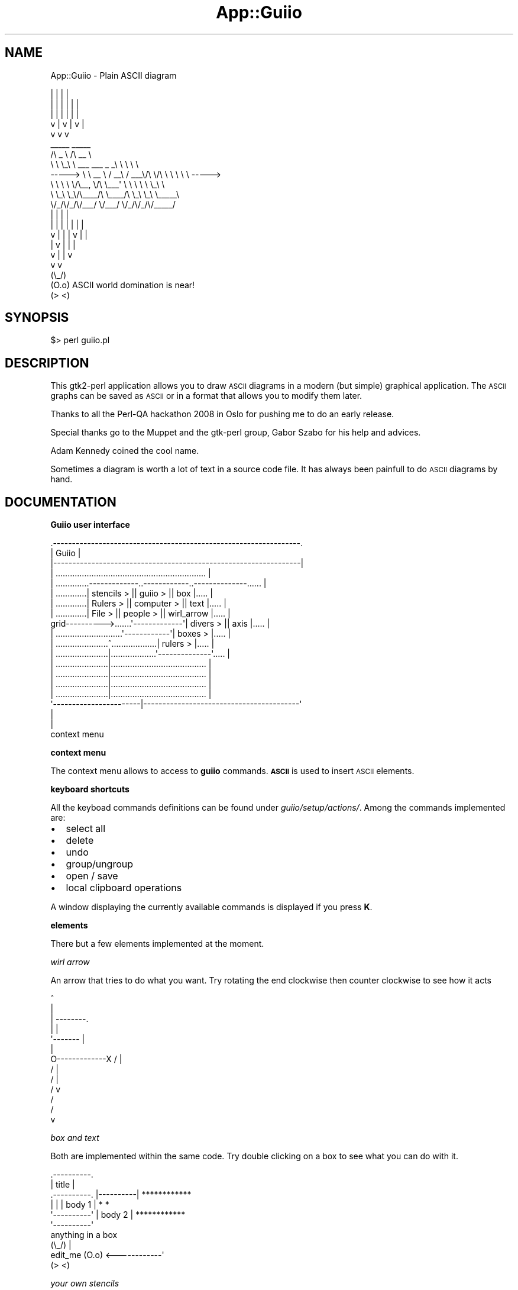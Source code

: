 .\" Automatically generated by Pod::Man 2.16 (Pod::Simple 3.05)
.\"
.\" Standard preamble:
.\" ========================================================================
.de Sh \" Subsection heading
.br
.if t .Sp
.ne 5
.PP
\fB\\$1\fR
.PP
..
.de Sp \" Vertical space (when we can't use .PP)
.if t .sp .5v
.if n .sp
..
.de Vb \" Begin verbatim text
.ft CW
.nf
.ne \\$1
..
.de Ve \" End verbatim text
.ft R
.fi
..
.\" Set up some character translations and predefined strings.  \*(-- will
.\" give an unbreakable dash, \*(PI will give pi, \*(L" will give a left
.\" double quote, and \*(R" will give a right double quote.  \*(C+ will
.\" give a nicer C++.  Capital omega is used to do unbreakable dashes and
.\" therefore won't be available.  \*(C` and \*(C' expand to `' in nroff,
.\" nothing in troff, for use with C<>.
.tr \(*W-
.ds C+ C\v'-.1v'\h'-1p'\s-2+\h'-1p'+\s0\v'.1v'\h'-1p'
.ie n \{\
.    ds -- \(*W-
.    ds PI pi
.    if (\n(.H=4u)&(1m=24u) .ds -- \(*W\h'-12u'\(*W\h'-12u'-\" diablo 10 pitch
.    if (\n(.H=4u)&(1m=20u) .ds -- \(*W\h'-12u'\(*W\h'-8u'-\"  diablo 12 pitch
.    ds L" ""
.    ds R" ""
.    ds C` ""
.    ds C' ""
'br\}
.el\{\
.    ds -- \|\(em\|
.    ds PI \(*p
.    ds L" ``
.    ds R" ''
'br\}
.\"
.\" Escape single quotes in literal strings from groff's Unicode transform.
.ie \n(.g .ds Aq \(aq
.el       .ds Aq '
.\"
.\" If the F register is turned on, we'll generate index entries on stderr for
.\" titles (.TH), headers (.SH), subsections (.Sh), items (.Ip), and index
.\" entries marked with X<> in POD.  Of course, you'll have to process the
.\" output yourself in some meaningful fashion.
.ie \nF \{\
.    de IX
.    tm Index:\\$1\t\\n%\t"\\$2"
..
.    nr % 0
.    rr F
.\}
.el \{\
.    de IX
..
.\}
.\"
.\" Accent mark definitions (@(#)ms.acc 1.5 88/02/08 SMI; from UCB 4.2).
.\" Fear.  Run.  Save yourself.  No user-serviceable parts.
.    \" fudge factors for nroff and troff
.if n \{\
.    ds #H 0
.    ds #V .8m
.    ds #F .3m
.    ds #[ \f1
.    ds #] \fP
.\}
.if t \{\
.    ds #H ((1u-(\\\\n(.fu%2u))*.13m)
.    ds #V .6m
.    ds #F 0
.    ds #[ \&
.    ds #] \&
.\}
.    \" simple accents for nroff and troff
.if n \{\
.    ds ' \&
.    ds ` \&
.    ds ^ \&
.    ds , \&
.    ds ~ ~
.    ds /
.\}
.if t \{\
.    ds ' \\k:\h'-(\\n(.wu*8/10-\*(#H)'\'\h"|\\n:u"
.    ds ` \\k:\h'-(\\n(.wu*8/10-\*(#H)'\`\h'|\\n:u'
.    ds ^ \\k:\h'-(\\n(.wu*10/11-\*(#H)'^\h'|\\n:u'
.    ds , \\k:\h'-(\\n(.wu*8/10)',\h'|\\n:u'
.    ds ~ \\k:\h'-(\\n(.wu-\*(#H-.1m)'~\h'|\\n:u'
.    ds / \\k:\h'-(\\n(.wu*8/10-\*(#H)'\z\(sl\h'|\\n:u'
.\}
.    \" troff and (daisy-wheel) nroff accents
.ds : \\k:\h'-(\\n(.wu*8/10-\*(#H+.1m+\*(#F)'\v'-\*(#V'\z.\h'.2m+\*(#F'.\h'|\\n:u'\v'\*(#V'
.ds 8 \h'\*(#H'\(*b\h'-\*(#H'
.ds o \\k:\h'-(\\n(.wu+\w'\(de'u-\*(#H)/2u'\v'-.3n'\*(#[\z\(de\v'.3n'\h'|\\n:u'\*(#]
.ds d- \h'\*(#H'\(pd\h'-\w'~'u'\v'-.25m'\f2\(hy\fP\v'.25m'\h'-\*(#H'
.ds D- D\\k:\h'-\w'D'u'\v'-.11m'\z\(hy\v'.11m'\h'|\\n:u'
.ds th \*(#[\v'.3m'\s+1I\s-1\v'-.3m'\h'-(\w'I'u*2/3)'\s-1o\s+1\*(#]
.ds Th \*(#[\s+2I\s-2\h'-\w'I'u*3/5'\v'-.3m'o\v'.3m'\*(#]
.ds ae a\h'-(\w'a'u*4/10)'e
.ds Ae A\h'-(\w'A'u*4/10)'E
.    \" corrections for vroff
.if v .ds ~ \\k:\h'-(\\n(.wu*9/10-\*(#H)'\s-2\u~\d\s+2\h'|\\n:u'
.if v .ds ^ \\k:\h'-(\\n(.wu*10/11-\*(#H)'\v'-.4m'^\v'.4m'\h'|\\n:u'
.    \" for low resolution devices (crt and lpr)
.if \n(.H>23 .if \n(.V>19 \
\{\
.    ds : e
.    ds 8 ss
.    ds o a
.    ds d- d\h'-1'\(ga
.    ds D- D\h'-1'\(hy
.    ds th \o'bp'
.    ds Th \o'LP'
.    ds ae ae
.    ds Ae AE
.\}
.rm #[ #] #H #V #F C
.\" ========================================================================
.\"
.IX Title "App::Guiio 3"
.TH App::Guiio 3 "2010-08-15" "perl v5.10.0" "User Contributed Perl Documentation"
.\" For nroff, turn off justification.  Always turn off hyphenation; it makes
.\" way too many mistakes in technical documents.
.if n .ad l
.nh
.SH "NAME"
App::Guiio \- Plain ASCII diagram
.PP
.Vb 12
\&                          |     |             |       |
\&                  |       |     |      |      |       |
\&                  |       |     |      |      |       |
\&                  v       |     v      |      v       |
\&                          v            v              v
\&                 _\|_\|_\|_\|_                           _\|_\|_\|_\|_      
\&                /\e  _  \e                        /\e  _\|_ \e    
\&                \e \e \e_\e \e    _\|_\|_     _\|_\|_   _   _\e \e \e \e \e   
\&        \-\-\-\-\->   \e \e  _\|_ \e  /  _\|_\e  / _\|_\|_\e/\e \e/\e \e \e \e \e \e  \-\-\-\-\->
\&                  \e \e \e \e \e/\e_\|_,  \e/\e \e_\|_\|_\*(Aq \e \e \e \e \e \e_\e \e 
\&                   \e \e_\e \e_\e/\e_\|_\|_\|_/\e \e_\|_\|_\|_/\e \e_\e \e_\e \e_\|_\|_\|_\|_\e
\&                    \e/_/\e/_/\e/_\|_\|_/  \e/_\|_\|_/  \e/_/\e/_/\e/_\|_\|_\|_\|_/
\&        
\&                  |             |             |     |
\&                  |     |       |     |       |     |      |
\&                  v     |       |     |       v     |      |
\&                        |       v     |             |      |
\&                        v             |             |      v
\&                                      v             v
\&        (\e_/)
\&        (O.o) ASCII world domination is near!
\&        (> <)
.Ve
.SH "SYNOPSIS"
.IX Header "SYNOPSIS"
.Vb 1
\&        $> perl guiio.pl
.Ve
.SH "DESCRIPTION"
.IX Header "DESCRIPTION"
This gtk2\-perl application allows you to draw \s-1ASCII\s0 diagrams in a modern (but simple) graphical
application. The \s-1ASCII\s0 graphs can be saved as \s-1ASCII\s0 or in a format that allows you to modify them later.
.PP
Thanks to all the Perl-QA hackathon 2008 in Oslo for pushing me to do an early release.
.PP
Special thanks go to the Muppet and the gtk-perl group, Ga\*'bor Szabo\*' for his help and advices.
.PP
Adam Kennedy coined the cool name.
.PP
Sometimes a diagram is worth a lot of text in a source code file. It has always been painfull to do 
\&\s-1ASCII\s0 diagrams by hand.
.SH "DOCUMENTATION"
.IX Header "DOCUMENTATION"
.Sh "Guiio user interface"
.IX Subsection "Guiio user interface"
.Vb 10
\&            .\-\-\-\-\-\-\-\-\-\-\-\-\-\-\-\-\-\-\-\-\-\-\-\-\-\-\-\-\-\-\-\-\-\-\-\-\-\-\-\-\-\-\-\-\-\-\-\-\-\-\-\-\-\-\-\-\-\-\-\-\-\-\-\-\-.
\&            |                             Guiio                              |
\&            |\-\-\-\-\-\-\-\-\-\-\-\-\-\-\-\-\-\-\-\-\-\-\-\-\-\-\-\-\-\-\-\-\-\-\-\-\-\-\-\-\-\-\-\-\-\-\-\-\-\-\-\-\-\-\-\-\-\-\-\-\-\-\-\-\-|
\&            | ............................................................... |
\&            | ..............\-\-\-\-\-\-\-\-\-\-\-\-\-..\-\-\-\-\-\-\-\-\-\-\-\-..\-\-\-\-\-\-\-\-\-\-\-\-\-\-...... |
\&            | .............| stencils  > || guiio   > || box          |..... |
\&            | .............| Rulers    > || computer > || text         |..... |
\&            | .............| File      > || people   > || wirl_arrow   |..... |
\&     grid\-\-\-\-\-\-\-\-\-\->.......\*(Aq\-\-\-\-\-\-\-\-\-\-\-\-\-\*(Aq| divers   > || axis         |..... |
\&            | ............................\*(Aq\-\-\-\-\-\-\-\-\-\-\-\-\*(Aq| boxes      > |..... |
\&            | ......................^...................| rulers     > |..... |
\&            | ......................|...................\*(Aq\-\-\-\-\-\-\-\-\-\-\-\-\-\-\*(Aq..... |
\&            | ......................|........................................ |
\&            | ......................|........................................ |
\&            | ......................|........................................ |
\&            | ......................|........................................ |
\&            \*(Aq\-\-\-\-\-\-\-\-\-\-\-\-\-\-\-\-\-\-\-\-\-\-\-|\-\-\-\-\-\-\-\-\-\-\-\-\-\-\-\-\-\-\-\-\-\-\-\-\-\-\-\-\-\-\-\-\-\-\-\-\-\-\-\-\-\*(Aq
\&                                    |
\&                                    |
\&                              context menu
.Ve
.Sh "context menu"
.IX Subsection "context menu"
The context menu allows to access to \fBguiio\fR commands. \fB\s-1ASCII\s0\fR is used to insert \s-1ASCII\s0 elements.
.Sh "keyboard shortcuts"
.IX Subsection "keyboard shortcuts"
All the keyboad commands definitions can be found under \fIguiio/setup/actions/\fR. Among the commands
implemented are:
.IP "\(bu" 2
select all
.IP "\(bu" 2
delete
.IP "\(bu" 2
undo
.IP "\(bu" 2
group/ungroup
.IP "\(bu" 2
open / save
.IP "\(bu" 2
local clipboard operations
.PP
A window displaying the currently available commands is displayed if you press \fBK\fR.
.Sh "elements"
.IX Subsection "elements"
There but a few elements implemented at the moment.
.PP
\fIwirl arrow\fR
.IX Subsection "wirl arrow"
.PP
An arrow that tries to do what you want. Try rotating the end clockwise then counter clockwise to see how it acts
.PP
.Vb 10
\&               ^
\&               |
\&               |    \-\-\-\-\-\-\-\-.
\&               |            |
\&               \*(Aq\-\-\-\-\-\-\-     |
\&                            |
\& O\-\-\-\-\-\-\-\-\-\-\-\-\-X     /      |
\&                    /       |
\&                   /        |
\&                  /         v
\&                 /
\&                /
\&               v
.Ve
.PP
\fIbox and text\fR
.IX Subsection "box and text"
.PP
Both are implemented within the same code. Try double clicking on a box to see what you can do with it.
.PP
.Vb 10
\&                 .\-\-\-\-\-\-\-\-\-\-.
\&                 |  title   |
\&  .\-\-\-\-\-\-\-\-\-\-.   |\-\-\-\-\-\-\-\-\-\-|   ************
\&  |          |   | body 1   |   *          *
\&  \*(Aq\-\-\-\-\-\-\-\-\-\-\*(Aq   | body 2   |   ************
\&                 \*(Aq\-\-\-\-\-\-\-\-\-\-\*(Aq
\&                                             anything in a box
\&                                 (\e_/)               |
\&         edit_me                 (O.o)  <\-\-\-\-\-\-\-\-\-\-\-\-\*(Aq
\&                                 (> <)
.Ve
.PP
\fIyour own stencils\fR
.IX Subsection "your own stencils"
.PP
Take a look at \fIsetup/stencils/computer\fR for a stencil example. Stencils lites in \fIsetup/setup.ini\fR will
be loaded when \fBGuiio\fR starts.
.PP
\fIyour own element type\fR
.IX Subsection "your own element type"
.PP
For simple elemnts, put your design in a box. that should cover 90% of anyone's needs. You can look in 
\&\fIlib/stripes\fR for element implementation examples.
.Sh "exporting to \s-1ASCII\s0"
.IX Subsection "exporting to ASCII"
You can export to a file in \s-1ASCII\s0 format but using the \fB.txt\fR extension.
.PP
Exporting to the clipboard is done with \fBctl + e\fR.
.SH "EXAMPLES"
.IX Header "EXAMPLES"
.Vb 9
\&           User code ^            ^ OS code
\&                      \e          /
\&                       \e        /
\&                        \e      /
\&           User code <\-\-\-\-Mode\-\-\-\-\->OS code
\&                        /      \e
\&                       /        \e
\&                      /          \e
\&          User code  v            v OS code
\&          
\&
\&
\&        
\&             .\-\-\-.  .\-\-\-. .\-\-\-.  .\-\-\-.    .\-\-\-.  .\-\-\-.
\&    OS API   \*(Aq\-\-\-\*(Aq  \*(Aq\-\-\-\*(Aq \*(Aq\-\-\-\*(Aq  \*(Aq\-\-\-\*(Aq    \*(Aq\-\-\-\*(Aq  \*(Aq\-\-\-\*(Aq
\&               |      |     |      |        |      |
\&               v      v     |      v        |      v
\&             .\-\-\-\-\-\-\-\-\-\-\-\-. | .\-\-\-\-\-\-\-\-\-\-\-. |  .\-\-\-\-\-.
\&             | Filesystem | | | Scheduler | |  | MMU |
\&             \*(Aq\-\-\-\-\-\-\-\-\-\-\-\-\*(Aq | \*(Aq\-\-\-\-\-\-\-\-\-\-\-\*(Aq |  \*(Aq\-\-\-\-\-\*(Aq
\&                    |       |      |        |
\&                    v       |      |        v
\&                 .\-\-\-\-.     |      |    .\-\-\-\-\-\-\-\-\-.
\&                 | IO |<\-\-\-\-\*(Aq      |    | Network |
\&                 \*(Aq\-\-\-\-\*(Aq            |    \*(Aq\-\-\-\-\-\-\-\-\-\*(Aq
\&                    |              |         |
\&                    v              v         v
\&             .\-\-\-\-\-\-\-\-\-\-\-\-\-\-\-\-\-\-\-\-\-\-\-\-\-\-\-\-\-\-\-\-\-\-\-\-\-\-\-.
\&             |                  HAL                  |
\&             \*(Aq\-\-\-\-\-\-\-\-\-\-\-\-\-\-\-\-\-\-\-\-\-\-\-\-\-\-\-\-\-\-\-\-\-\-\-\-\-\-\-\*(Aq
\&             
\&
\&
\&                 
\&                 .\-\-\-\-\-\-\-\-\-.  .\-\-\-\-\-\-\-\-\-.
\&                 | State 1 |  | State 2 |
\&                 \*(Aq\-\-\-\-\-\-\-\-\-\*(Aq  \*(Aq\-\-\-\-\-\-\-\-\-\*(Aq
\&                    ^   \e         ^  \e
\&                   /     \e       /    \e
\&                  /       \e     /      \e
\&                 /         \e   /        \e
\&                /           \e /          \e
\&               /             v            v
\&            ******        ******        ******
\&            * T1 *        * T2 *        * T3 *
\&            ******        ******        ******
\&               ^             ^             /
\&                \e             \e           /
\&                 \e             \e         /
\&                  \e             \e       / stimuli
\&                   \e             \e     /
\&                    \e             \e   v
\&                     \e         .\-\-\-\-\-\-\-\-\-.
\&                      \*(Aq\-\-\-\-\-\-\-\-| State 3 |
\&                               \*(Aq\-\-\-\-\-\-\-\-\-\*(Aq
.Ve
.SH "DEPENDENCIES"
.IX Header "DEPENDENCIES"
gnome libraries, gtk, gtk-perl, perl
.SH "BUGS AND LIMITATIONS"
.IX Header "BUGS AND LIMITATIONS"
Undoubtedly many as I wrote this as a fun little project where I used no design nor 'methodic' whatsoever.
.SH "AUTHOR"
.IX Header "AUTHOR"
.Vb 3
\&        Khemir Nadim ibn Hamouda
\&        CPAN ID: NKH
\&        mailto:nadim@khemir.net
.Ve
.SH "LICENSE AND COPYRIGHT"
.IX Header "LICENSE AND COPYRIGHT"
This program is free software; you can redistribute
it and/or modify it under the same terms as Perl itself.
.SH "SUPPORTED OSes"
.IX Header "SUPPORTED OSes"
.Sh "Gentoo"
.IX Subsection "Gentoo"
I run gentoo, packages to install gtk-perl exist. Install Ascii with cpan.
.Sh "FreeBSD"
.IX Subsection "FreeBSD"
FreeBSD users can now install guiio either by package:
.PP
$ pkg_add \-r guiio
.PP
or from source (out of the ports system) by:
.PP
$ cd /usr/ports/graphics/guiio
$ make install clean
.PP
Thanks to Emanuel Haupt.
.Sh "Ubuntu and Debian"
.IX Subsection "Ubuntu and Debian"
Ports are on the way.
.Sh "Windows"
.IX Subsection "Windows"
guiio is part of \fBcamelbox\fR and can be found here: <http://code.google.com/p/camelbox/>. Install, run guiio from the 'bin' directory.
.PP
.Vb 10
\&      .\-\-\-\-\-\-\-\-\-\-\-\-\-\-\-\-\-\-\-\-\-\-\-\-\-\-\-\-\-\-\-.
\&     /                               /|
\&    /     camelbox for win32        / |
\&   /                               /  |
\&  /                               /   |
\& .\-\-\-\-\-\-\-\-\-\-\-\-\-\-\-\-\-\-\-\-\-\-\-\-\-\-\-\-\-\-\-.    |
\& |  _\|_\|_\|_\|_\|_\e\e_,                   |    |
\& | (_. _ o_ _/                   |    |
\& |  \*(Aq\-\*(Aq \e_. /                    |    |
\& |      /  /                     |    |
\& |     /  /    .\-\-.  .\-\-.        |    |
\& |    (  (    / \*(Aq\*(Aq \e/ \*(Aq\*(Aq \e   "   |    |
\& |     \e  \e_.\*(Aq            \e   )  |    |
\& |     ||               _  \*(Aq./   |    |
\& |      |\e   \e     _\|_\|_.\*(Aq\e  /     |    |
\& |        \*(Aq\-./   .\*(Aq    \e |/      |    |
\& |           \e| /       )|\e      |    |
\& |            |/       // \e\e     |    .
\& |            |\e    _\|_//   \e\e_\|_  |   /
\& |           //\e\e  /_\|_/  mrf\e_\|_| |  /
\& |       .\-\-_/  \e_\-\-.            | /
\& |      /_\|_/      \e_\|_\e           |/      
\& \*(Aq\-\-\-\-\-\-\-\-\-\-\-\-\-\-\-\-\-\-\-\-\-\-\-\-\-\-\-\-\-\-\-\*(Aq
.Ve
.PP
\&\fBcamelbox\fR is a great distribution for windows. I hope it will merge with X\-berry series of Perl distributions.
.SH "Mac OsX"
.IX Header "Mac OsX"
This works too (and I have screenshots to prove it :). I don't own a mac and the mac user hasn't send me how to do it yet.
.SH "other unices"
.IX Header "other unices"
\&\s-1YMMV\s0, install gtk-perl and guiio from cpan.
.SH "SEE ALSO"
.IX Header "SEE ALSO"
.Vb 6
\&        http://www.jave.de
\&        http://search.cpan.org/~osfameron/Text\-JavE\-0.0.2/JavE.pm
\&        http://ditaa.sourceforge.net/
\&        http://www.codeproject.com/KB/macros/codeplotter.aspx
\&        http://search.cpan.org/~jpierce/Text\-FIGlet\-1.06/FIGlet.pm
\&        http://www.fossildraw.com/?gclid=CLanxZXxoJECFRYYEAodnBS8Dg (doesn\*(Aqt always respond)
\&        
\&        http://www.ascii\-art.de (used some entries as base for the network stencil)
\&        http://c2.com/cgi/wiki?UmlAsciiArt
\&        http://www.textfiles.com/art/
\&        http://www2.b3ta.com/_bunny/texbunny.gif
\&        
\&
\&     *\eo_               _o/*
\&      /  *             *  \e
\&     <\e       *\eo/*       />
\&                )
\&         o/*   / >    *\eo
\&         <\e            />
\& _\|_o     */\e          /\e*     o_\|_
\& * />                        <\e *
\&  /\e*    _\|_o_       _o_\|_     */\e
\&        * /  *     *  \e *
\&         <\e           />
\&              *\eo/*
\& ejm97        _\|_)_\|_
.Ve
